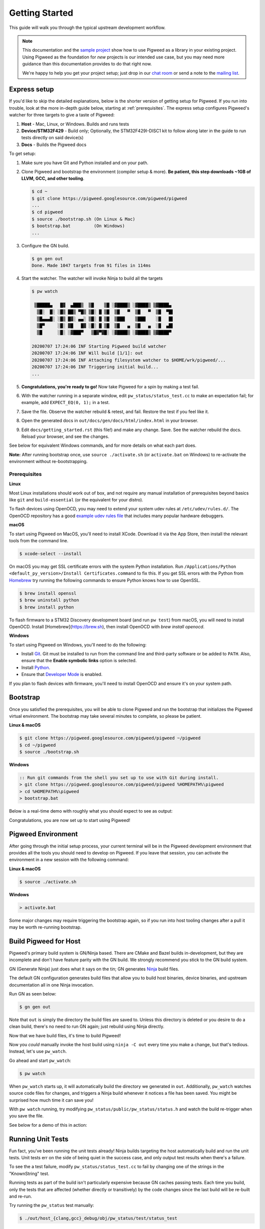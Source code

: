 .. _docs-getting-started:

===============
Getting Started
===============
This guide will walk you through the typical upstream development workflow.

.. note::

  This documentation and the `sample project
  <https://pigweed.googlesource.com/pigweed/sample_project/+/main/README.md>`_
  show how to use Pigweed as a library in your existing project. Using Pigweed
  as the foundation for *new* projects is our intended use case, but you may
  need more guidance than this documentation provides to do that right now.

  We're happy to help you get your project setup; just drop in our `chat room
  <https://discord.gg/M9NSeTA>`_ or send a note to the `mailing list
  <https://groups.google.com/forum/#!forum/pigweed>`_.

Express setup
=============
If you'd like to skip the detailed explanations, below is the shorter version
of getting setup for Pigweed. If you run into trouble, look at the more
in-depth guide below, starting at :ref:`prerequisites`. The express setup
configures Pigweed's watcher for three targets to give a taste of Pigweed:

#. **Host** - Mac, Linux, or Windows. Builds and runs tests
#. **Device/STM32F429** - Build only; Optionally, the STM32F429I-DISC1 kit to
   follow along later in the guide to run tests directly on said device(s)
#. **Docs** - Builds the Pigweed docs

To get setup:

#. Make sure you have Git and Python installed and on your path.

#. Clone Pigweed and bootstrap the environment (compiler setup & more). **Be
   patient, this step downloads ~1GB of LLVM, GCC, and other tooling**.

   .. code:: bash

     $ cd ~
     $ git clone https://pigweed.googlesource.com/pigweed/pigweed
     ...
     $ cd pigweed
     $ source ./bootstrap.sh (On Linux & Mac)
     $ bootstrap.bat         (On Windows)
     ...

#. Configure the GN build.

   .. code:: bash

     $ gn gen out
     Done. Made 1047 targets from 91 files in 114ms

#. Start the watcher. The watcher will invoke Ninja to build all the targets

   .. code:: bash

     $ pw watch

      ▒█████▄   █▓  ▄███▒  ▒█    ▒█ ░▓████▒ ░▓████▒ ▒▓████▄
       ▒█░  █░ ░█▒ ██▒ ▀█▒ ▒█░ █ ▒█  ▒█   ▀  ▒█   ▀  ▒█  ▀█▌
       ▒█▄▄▄█░ ░█▒ █▓░ ▄▄░ ▒█░ █ ▒█  ▒███    ▒███    ░█   █▌
       ▒█▀     ░█░ ▓█   █▓ ░█░ █ ▒█  ▒█   ▄  ▒█   ▄  ░█  ▄█▌
       ▒█      ░█░ ░▓███▀   ▒█▓▀▓█░ ░▓████▒ ░▓████▒ ▒▓████▀

     20200707 17:24:06 INF Starting Pigweed build watcher
     20200707 17:24:06 INF Will build [1/1]: out
     20200707 17:24:06 INF Attaching filesystem watcher to $HOME/wrk/pigweed/...
     20200707 17:24:06 INF Triggering initial build...
     ...

#. **Congratulations, you're ready to go!** Now take Pigweed for a spin by
   making a test fail.

#. With the watcher running in a separate window, edit
   ``pw_status/status_test.cc`` to make an expectation fail; for example, add
   ``EXPECT_EQ(0, 1);`` in a test.

#. Save the file. Observe the watcher rebuild & retest, and fail. Restore the
   test if you feel like it.

#. Open the generated docs in ``out/docs/gen/docs/html/index.html`` in your
   browser.

#. Edit ``docs/getting_started.rst`` (this file!) and make any change. Save.
   See the watcher rebuild the docs. Reload your browser, and see the changes.

See below for equivalent Windows commands, and for more details on what each
part does.

**Note:** After running bootstrap once, use ``source ./activate.sh`` (or
``activate.bat`` on Windows) to re-activate the environment without
re-bootstrapping.

.. _prerequisites:

Prerequisites
-------------
**Linux**

Most Linux installations should work out of box, and not require any manual
installation of prerequisites beyond basics like ``git`` and
``build-essential`` (or the equivalent for your distro).

.. inclusive-language: disable

To flash devices using OpenOCD, you may need to extend your system udev rules
at ``/etc/udev/rules.d/``. The OpenOCD repository has a good
`example udev rules file <https://github.com/openocd-org/openocd/blob/master/contrib/60-openocd.rules>`_
that includes many popular hardware debuggers.

.. inclusive-language: enable

**macOS**

To start using Pigweed on MacOS, you'll need to install XCode. Download it
via the App Store, then install the relevant tools from the command line.

.. code:: none

  $ xcode-select --install

On macOS you may get SSL certificate errors with the system Python
installation. Run ``/Applications/Python <default_py_version>/Install Certificates.command``
to fix this. If you get SSL
errors with the Python from `Homebrew <https://brew.sh>`_ try running the
following commands to ensure Python knows how to use OpenSSL.

.. code:: none

  $ brew install openssl
  $ brew uninstall python
  $ brew install python

To flash firmware to a STM32 Discovery development board (and run ``pw test``)
from macOS, you will need to install OpenOCD. Install
[Homebrew](https://brew.sh), then install OpenOCD with `brew install openocd`.

**Windows**

To start using Pigweed on Windows, you'll need to do the following:

* Install `Git <https://git-scm.com/download/win>`_. Git must be installed to
  run from the command line and third-party software or be added to ``PATH``.
  Also, ensure that the **Enable symbolic links** option is selected.
* Install `Python <https://www.python.org/downloads/windows/>`_.
* Ensure that `Developer Mode
  <https://docs.microsoft.com/en-us/windows/apps/get-started/enable-your-device-for-development>`_
  is enabled.

If you plan to flash devices with firmware, you'll need to install OpenOCD and
ensure it's on your system path.

Bootstrap
=========

Once you satisfied the prerequisites, you will be able to clone Pigweed and
run the bootstrap that initializes the Pigweed virtual environment. The
bootstrap may take several minutes to complete, so please be patient.

**Linux & macOS**

.. code:: bash

  $ git clone https://pigweed.googlesource.com/pigweed/pigweed ~/pigweed
  $ cd ~/pigweed
  $ source ./bootstrap.sh

**Windows**

.. code:: batch

  :: Run git commands from the shell you set up to use with Git during install.
  > git clone https://pigweed.googlesource.com/pigweed/pigweed %HOMEPATH%\pigweed
  > cd %HOMEPATH%\pigweed
  > bootstrap.bat

Below is a real-time demo with roughly what you should expect to see as output:

.. image:: images/pw_env_setup_demo.gif
  :width: 800
  :alt: build example using pw watch

Congratulations, you are now set up to start using Pigweed!

Pigweed Environment
===================
After going through the initial setup process, your current terminal will be in
the Pigweed development environment that provides all the tools you should need
to develop on Pigweed. If you leave that session, you can activate the
environment in a new session with the following command:

**Linux & macOS**

.. code:: bash

  $ source ./activate.sh

**Windows**

.. code:: batch

  > activate.bat

Some major changes may require triggering the bootstrap again, so if you run
into host tooling changes after a pull it may be worth re-running bootstrap.

Build Pigweed for Host
======================
Pigweed's primary build system is GN/Ninja based. There are CMake and Bazel
builds in-development, but they are incomplete and don't have feature parity
with the GN build. We strongly recommend you stick to the GN build system.

GN (Generate Ninja) just does what it says on the tin; GN generates
`Ninja <https://ninja-build.org/>`_ build files.

The default GN configuration generates build files that allow you to build host
binaries, device binaries, and upstream documentation all in one Ninja
invocation.

Run GN as seen below:

.. code:: bash

  $ gn gen out

Note that ``out`` is simply the directory the build files are saved to. Unless
this directory is deleted or you desire to do a clean build, there's no need to
run GN again; just rebuild using Ninja directly.

Now that we have build files, it's time to build Pigweed!

Now you *could* manually invoke the host build using ``ninja -C out`` every
time you make a change, but that's tedious. Instead, let's use ``pw_watch``.

Go ahead and start ``pw_watch``:

.. code:: bash

  $ pw watch

When ``pw_watch`` starts up, it will automatically build the directory we
generated in ``out``. Additionally, ``pw_watch`` watches source code files for
changes, and triggers a Ninja build whenever it notices a file has been saved.
You might be surprised how much time it can save you!

With ``pw watch`` running, try modifying
``pw_status/public/pw_status/status.h`` and watch the build re-trigger when you
save the file.

See below for a demo of this in action:

.. image:: images/pw_watch_build_demo.gif
  :width: 800
  :alt: build example using pw watch

Running Unit Tests
==================
Fun fact, you've been running the unit tests already! Ninja builds targeting
the host automatically build and run the unit tests. Unit tests err on the side
of being quiet in the success case, and only output test results when there's a
failure.

To see the a test failure, modify ``pw_status/status_test.cc`` to fail by
changing one of the strings in the "KnownString" test.

.. image:: images/pw_watch_test_demo.gif
  :width: 800
  :alt: example test failure using pw watch

Running tests as part of the build isn't particularly expensive because GN
caches passing tests. Each time you build, only the tests that are affected
(whether directly or transitively) by the code changes since the last build
will be re-built and re-run.

Try running the ``pw_status`` test manually:

.. code:: bash

  $ ./out/host_{clang,gcc}_debug/obj/pw_status/test/status_test

Depending on your host OS, the compiler will default to either ``clang`` or
``gcc``.

Building for a Device
=====================
A Pigweed "target" is a build configuration that includes a toolchain, default
library configurations, and more to result in binaries that run natively on the
target. With the default build invocation, you're already building for a device
target (the STMicroelectronics STM32F429I-DISC1) in parallel with the host
build!

If you want to build JUST for the device, you can kick of watch with:

.. code:: bash

  $ pw watch stm32f429i

This is equivalent to the following Ninja invocation:

.. code:: bash

  $ ninja -C out stm32f429i

Running Tests on a Device
=========================
While tests run automatically on the host, it takes a few more steps to get
tests to run automatically on a device, too. Even though we've verified tests
pass on the host, it's crucial to verify the same with on-device testing. We've
encountered some unexpected bugs that can only be found by running the unit
tests directly on the device.

1. Connect Device(s)
--------------------
Connect any number of STM32F429I-DISC1 boards to your computer using the mini
USB port on the board (**not** the micro USB). Pigweed will automatically
detect the boards and distribute the tests across the devices. More boards =
faster tests! Keep in mind that you may have to make some environment specific
updates to ensure you have permissions to use the USB device. For example, on
Linux you may need to update your udev rules and ensure you're in the plugdev
and dialout groups.

.. image:: images/stm32f429i-disc1_connected.jpg
  :width: 800
  :alt: development boards connected via USB

2. Launch Test Server
---------------------
To allow Ninja to run tests on an arbitrary number of devices, Ninja will send
test requests to a server running in the background. Launch the server in
another window using the command below (remember, you'll need to activate the
Pigweed environment first).

.. code:: bash

  $ stm32f429i_disc1_test_server

**Note:** If you attach or detach any more boards to your workstation you'll
need to relaunch this server.

3. Configure GN
---------------
Tell GN to use the testing server by enabling a build arg specific to the
stm32f429i-disc1 target.

.. code:: bash

  $ gn args out
  # Append this line to the file that opens in your editor to tell GN to run
  # on-device unit tests.
  pw_use_test_server = true

**Note:** There are several additional dependencies required to test on device:
libusb-compat, libftdi, and hidapi at the time of writing. On MacOS, these
dependencies should be installed to the default homebrew location:
``/usr/local/opt/``.

Done!
-----
Whenever you make code changes and trigger a build, all the affected unit tests
will be run across the attached boards!

See the demo below for an example of what this all looks like put together:

.. image:: images/pw_watch_on_device_demo.gif
  :width: 800
  :alt: pw watch running on-device tests

Building the Documentation
==========================
In addition to the markdown documentation, Pigweed has a collection of
information-rich RST files that are used to generate HTML documentation. All
the docs are hosted at https://pigweed.dev/, and are built as a part of the
default build invocation. This makes it easier to make changes and see how they
turn out. Once built, you can find the rendered HTML documentation at
``out/docs/gen/docs/html``.

You can explicitly build just the documentation with the command below.

.. code:: bash

  $ ninja -C out docs

This concludes the introduction to developing for upstream Pigweed.

Next steps
==========

Check out other modules
-----------------------
If you'd like to see more of what Pigweed has to offer, dive into the
:ref:`docs-module-guides`.

Check out the sample project
----------------------------
We have a `sample project
<https://pigweed.googlesource.com/pigweed/sample_project/+/main/README.md>`_
that demonstrates how to use Pigweed in your own project. Note that there are
many ways to leverage Pigweed and the sample project is one approach.

Check out the Hackaday Supercon talk about Pigweed
--------------------------------------------------
We gave a talk at Hackaday's 2021 supercon, `Give Pigweed a Whirl
<https://hackaday.com/2021/01/13/remoticon-video-pigweed-brings-embedded-unit-testing-library-integration-to-commandline/>`_

We've made improvements since we gave the talk; for example, we now have RTOS
primitives.

Set up Pigweed for your own project
------------------------------------
We don't yet have thorough documentation for leveraging Pigweed in a separate
project (our intended use case!). The `sample project
<https://pigweed.googlesource.com/pigweed/sample_project/+/main/README.md>`_
shows how to use Pigweed as a library in your broader project, but you may need
further guidance.

Dropping into our `chat room <https://discord.gg/M9NSeTA>`_ is the most
immediate way to get help. Alternatively, you can send a note to the `mailing
list <https://groups.google.com/forum/#!forum/pigweed>`_.
